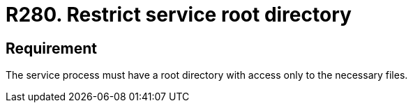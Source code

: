 :slug: rules/280/
:category: system
:description: This document contains the details of the security requirements related to the definition and management of resources and processes in the organization. This requirement establishes the importance of restricting the access in the root directory only to the necessary files.
:keywords: Process, Configuration, SO, Directory, Root, Files
:rules: yes

= R280. Restrict service root directory

== Requirement

The service process must have a root directory
with access only to the necessary files.
